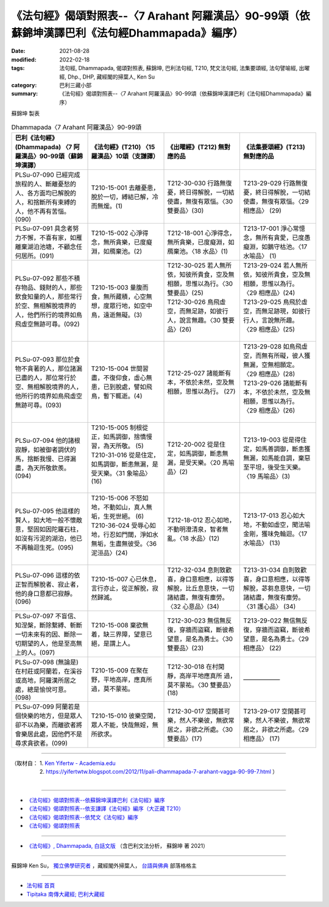 ====================================================================================================
《法句經》偈頌對照表--〈7 Arahant 阿羅漢品〉90-99頌（依蘇錦坤漢譯巴利《法句經Dhammapada》編序）
====================================================================================================

:date: 2021-08-28
:modified: 2022-02-18
:tags: 法句經, Dhammapada, 偈頌對照表, 蘇錦坤, 巴利法句經, T210, 梵文法句經, 法集要頌經, 法句譬喻經, 出曜經, Dhp., DHP, 藏經閣的掃葉人, Ken Su
:category: 巴利三藏小部
:summary: 《法句經》偈頌對照表--〈7 Arahant 阿羅漢品〉90-99頌（依蘇錦坤漢譯巴利《法句經Dhammapada》編序）

蘇錦坤 製表

.. list-table:: Dhammapada〈7 Arahant 阿羅漢品〉90-99頌
   :widths: 25 25 25 25
   :header-rows: 1
   :class: remove-gatha-number

   * - 巴利《法句經》(Dhammapada) 〈7 阿羅漢品〉90-99頌（蘇錦坤漢譯）
     - 《法句經》(T210) 〈15 羅漢品〉10頌（支謙譯）
     - 《出曜經》(T212) 無對應的品
     - 《法集要頌經》(T213) 無對應的品

   * - PLSu-07-090 已經完成旅程的人、斷離憂愁的人、各方面均已解脫的人，和捨斷所有束縛的人，他不再有苦惱。(090)
     - T210-15-001 去離憂患，脫於一切，縛結已解，冷而無煖。(1)
     - T212-30-030 行路無復憂，終日得解脫，一切結使盡，無復有眾惱。〈30 雙要品〉(30)
     - T213-29-029 行路無復憂，終日得解脫，一切結使盡，無復有眾惱。〈29 相應品〉 (29)

   * - PLSu-07-091 具念者努力不懈，不喜有家，如雁離棄湖泊池塘，不顧念任何居所。(091)
     - T210-15-002 心淨得念，無所貪樂，已度癡淵，如鴈棄池。(2)
     - T212-18-001 心淨得念，無所貪樂，已度癡淵，如鴈棄池。〈18 水品〉(1)
     - T213-17-001 淨心常憶念，無所有貪愛，已度愚癡淵，如鵝守枯池。〈17 水喻品〉 (1)

   * - PLSu-07-092 那些不積存物品、錢財的人，那些飲食知量的人，那些常行於空、無相解脫境界的人，他們所行的境界如鳥飛虛空無跡可尋。(092)
     - T210-15-003 量腹而食，無所藏積，心空無想，度眾行地，如空中鳥，遠逝無礙。(3)
     - | T212-30-025 若人無所依，知彼所貴食，空及無相願，思惟以為行。〈30 雙要品〉(25)
       | T212-30-026 鳥飛虛空，而無足跡，如彼行人，說言無趣。〈30 雙要品〉(26)
       | 

     - | T213-29-024 若人無所依，知彼所貴食，空及無相願，思惟以為行。 〈29 相應品〉(24) 
       | T213-29-025 鳥飛於虛空，而無足跡現，如彼行行人，言說無所趣。 〈29 相應品〉(25)
       | 

   * - PLSu-07-093 那位於食物不貪著的人，那位諸漏已盡的人，那位常行於空、無相解脫境界的人，他所行的境界如鳥飛虛空無跡可尋。(093)
     - T210-15-004 世間習盡，不復仰食，虛心無患，已到脫處，譬如飛鳥，暫下輒逝。(4)
     - T212-25-027 諸能斷有本，不依於未然，空及無相願，思惟以為行。 (27)
     - | T213-29-028 如鳥飛虛空，而無有所礙，彼人獲無漏，空無相願定。 〈29 相應品〉(28)
       | T213-29-026 諸能斷有本，不依於未然，空及無相願，思惟以為行。 〈29 相應品〉(26)
       | 

   * - PLSu-07-094 他的諸根寂靜，如被御者調伏的馬，捨斷我慢、已得漏盡，為天所敬欽羨。(094)
     - | T210-15-005 制根從正，如馬調御，捨憍慢習，為天所敬。 (5)
       | T210-31-016 從是住定，如馬調御，斷恚無漏，是受天樂。〈31 象喻品〉(16)
       | 

     - T212-20-002 從是住定，如馬調御，斷恚無漏，是受天樂。〈20 馬喻品〉(2)
     - T213-19-003 從是得住定，如馬善調御，斷恚獲無漏，如馬能自調，棄惡至平坦，後受生天樂。 〈19 馬喻品〉(3)

   * - PLSu-07-095 他這樣的賢人，如大地一般不懷敵意，堅固如因陀羅石柱，如沒有污泥的湖泊，他已不再輪迴生死。(095)
     - | T210-15-006 不怒如地，不動如山，真人無垢，生死世絕。 (6)
       | T210-36-024 受辱心如地，行忍如門閾，淨如水無垢，生盡無彼受。〈36 泥洹品〉(24)
       | 

     - T212-18-012 忍心如地，不動明澄清泉，智者無亂。〈18 水品〉(12)
     - T213-17-013 忍心如大地，不動如虛空，聞法喻金剛，獲味免輪迴。〈17 水喻品〉 (13)

   * - PLSu-07-096 這樣的依正智而解脫者、寂止者，他的身口意都已寂靜。(096)
     - T210-15-007 心已休息，言行亦止，從正解脫，寂然歸滅。
     - T212-32-034 息則致歡喜，身口意相應，以得等解脫，比丘息意快，一切諸結盡，無復有塵勞。〈32 心意品〉(34)
     - T213-31-034 自則致歡喜，身口意相應，以得等解脫，苾芻息意快，一切諸結盡，無復有塵勞。〈31 護心品〉 (34)

   * - PLSu-07-097 不盲信、知涅槃，斷除繫縛、斬斷一切未來有的因、斷除一切期望的人，他是至高無上的人。(097)
     - T210-15-008 棄欲無着，缺三界障，望意已絕，是謂上人。
     - T212-30-023 無信無反復，穿牆而盜竊，斷彼希望意，是名為勇士。〈30 雙要品〉(23)
     - T213-29-022 無信無反復，穿牆而盜竊，斷彼希望意，是名為勇士。〈29 相應品〉 (22)

   * - PLSu-07-098 (無論是)在村莊或阿蘭若，在溪谷或高地，阿羅漢所居之處，總是愉悅可意。(098)
     - T210-15-009 在聚在野，平地高岸，應真所過，莫不蒙祐。
     - T212-30-018 在村閑靜，高岸平地應真所 過，莫不蒙祐。〈30 雙要品〉(18)
     - ——————

   * - PLSu-07-099 阿蘭若是個快樂的地方，但是眾人卻不以為樂，而離欲者將會樂居此處，因他們不是尋求貪欲者。(099)
     - T210-15-010 彼樂空閑，眾人不能，快哉無婬，無所欲求。
     - T212-30-017 空閑甚可樂，然人不樂彼，無欲常居之，非欲之所處。〈30 雙要品〉(17)
     - T213-29-017 空閑甚可樂，然人不樂彼，無欲常居之，非欲之所處。〈29 相應品〉 (17)

------

| （取材自： 1. `Ken Yifertw - Academia.edu <https://www.academia.edu/34806991/Pali_%E6%B3%95%E5%8F%A5%E7%B6%93_7_%E9%98%BF%E7%BE%85%E6%BC%A2%E5%93%81_%E5%B0%8D%E7%85%A7%E8%A1%A8_v_4>`__
| 　　　　　 2. https://yifertwtw.blogspot.com/2012/11/pali-dhammapada-7-arahant-vagga-90-99-7.html ）
| 

------

- `《法句經》偈頌對照表--依蘇錦坤漢譯巴利《法句經》編序 <{filename}dhp-correspondence-tables-pali%zh.rst>`_
- `《法句經》偈頌對照表--依支謙譯《法句經》編序（大正藏 T210） <{filename}dhp-correspondence-tables-t210%zh.rst>`_
- `《法句經》偈頌對照表--依梵文《法句經》編序 <{filename}dhp-correspondence-tables-sanskrit%zh.rst>`_
- `《法句經》偈頌對照表 <{filename}dhp-correspondence-tables%zh.rst>`_

------

- `《法句經》, Dhammapada, 白話文版 <{filename}../dhp-Ken-Yifertw-Su/dhp-Ken-Y-Su%zh.rst>`_ （含巴利文法分析， 蘇錦坤 著 2021）

~~~~~~~~~~~~~~~~~~~~~~~~~~~~~~~~~~

蘇錦坤 Ken Su， `獨立佛學研究者 <https://independent.academia.edu/KenYifertw>`_ ，藏經閣外掃葉人， `台語與佛典 <http://yifertw.blogspot.com/>`_ 部落格格主

------

- `法句經 首頁 <{filename}../dhp%zh.rst>`__

- `Tipiṭaka 南傳大藏經; 巴利大藏經 <{filename}/articles/tipitaka/tipitaka%zh.rst>`__

..
  post on 02-18; 02-06 add: item no., e.g., (001)
  2022-02-02 rev. remove-gatha-number (add:  :class: remove-gatha-number)
  12-18 post; 12-12 rev. completed from the chapter 1 to the end (the chapter 26)
  2021-08-28 create rst